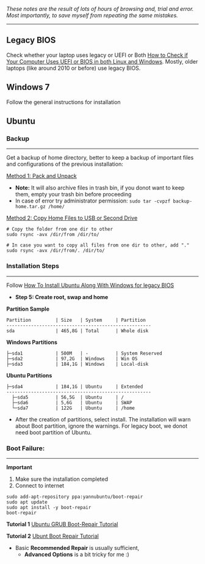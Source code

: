 #+author: Behroz


# * Ubuntu 20.4 and Windows 7 Dual Boot Installation: Legacy BIOS
**** /These notes are the result of lots of hours of browsing and, trial and error. Most importantly, to save myself from repeating the same mistakes./
-----------

** Legacy BIOS

Check whether your laptop uses legacy or UEFI or Both [[https://itsfoss.com/check-uefi-or-bios/][How to Check if Your Computer Uses UEFI or BIOS in both Linux and Windows]]. Mostly, older laptops (like around 2010 or before) use legacy BIOS.

** Windows 7

Follow the general instructions for installation

** Ubuntu

*** Backup
-----------
Get a backup of home directory, better to keep a backup of important files and configurations of the previous installation:

  [[https://www.ubuntugeek.com/how-to-copy-home-directory-to-new-hard-drive.html][Method 1: Pack and Unpack]]
    - *Note:* It will also archive files in trash bin, if you donot want to keep them, empty your trash bin before proceeding
    -  In case of error try administrator permission: ~sudo tar -cvpzf backup-home.tar.gz /home/~

  [[https://askubuntu.com/questions/21321/move-home-folder-to-second-drive][Method 2: Copy Home Files to USB or Second Drive]]

#+begin_src shell
# Copy the folder from one dir to other
sudo rsync -avx /dir/from /dir/to/

# In case you want to copy all files from one dir to other, add "."
sudo rsync -avx /dir/from/. /dir/to/
#+end_src

*** Installation Steps
-----------------------
Follow [[https://itsfoss.com/install-ubuntu-dual-boot-mode-windows/][How To Install Ubuntu Along With Windows for legacy BIOS]]
  - *Step 5: Create root, swap and home*

*Partition Sample*

#+NAME:    Partition
: Partition         | Size   | System     | Partition
: -----------------------------------------------------
: sda               | 465,8G | Total      | Whole disk
*Windows Partitions*
: ├─sda1            | 500M   | -          | System Reserved
: ├─sda2            | 97,2G  | Windows    | Win OS
: ├─sda3            | 184,1G | Windows    | Local-disk
*Ubuntu Partitions*
: ├─sda4            | 184,1G | Ubuntu     | Extended
: -----------------------------------------------------
:   ├─sda5          | 56,5G  | Ubuntu     | /
:   ├─sda6          | 5,6G   | Ubuntu     | SWAP
:   └─sda7          | 122G   | Ubuntu     | /home


  - After the creation of partitions, select install. The installation will warn about Boot partition, ignore the warnings. For legacy boot, we donot need boot partition of Ubuntu.

*** Boot Failure:
------------------
*Important*
  1. Make sure the installation completed
  2. Connect to internet

#+begin_src shell
sudo add-apt-repository ppa:yannubuntu/boot-repair
sudo apt update
sudo apt install -y boot-repair
boot-repair
#+end_src

*Tutorial 1*
[[https://www.howtogeek.com/114884/how-to-repair-grub2-when-ubuntu-wont-boot/][Ubuntu GRUB Boot-Repair Tutorial]]

*Tutorial 2*
[[https://linuxhint.com/ubuntu_boot_repair_tutorial/][Ubunt Boot Repair Tutorial]]
  - Basic *Recommended Repair* is usually sufficient,
      - *Advanced Options* is a bit tricky for me :)
